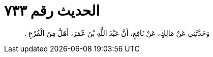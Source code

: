 
= الحديث رقم ٧٣٣

[quote.hadith]
وَحَدَّثَنِي عَنْ مَالِكٍ، عَنْ نَافِعٍ، أَنَّ عَبْدَ اللَّهِ بْنَ عُمَرَ، أَهَلَّ مِنَ الْفُرْعِ ‏.‏